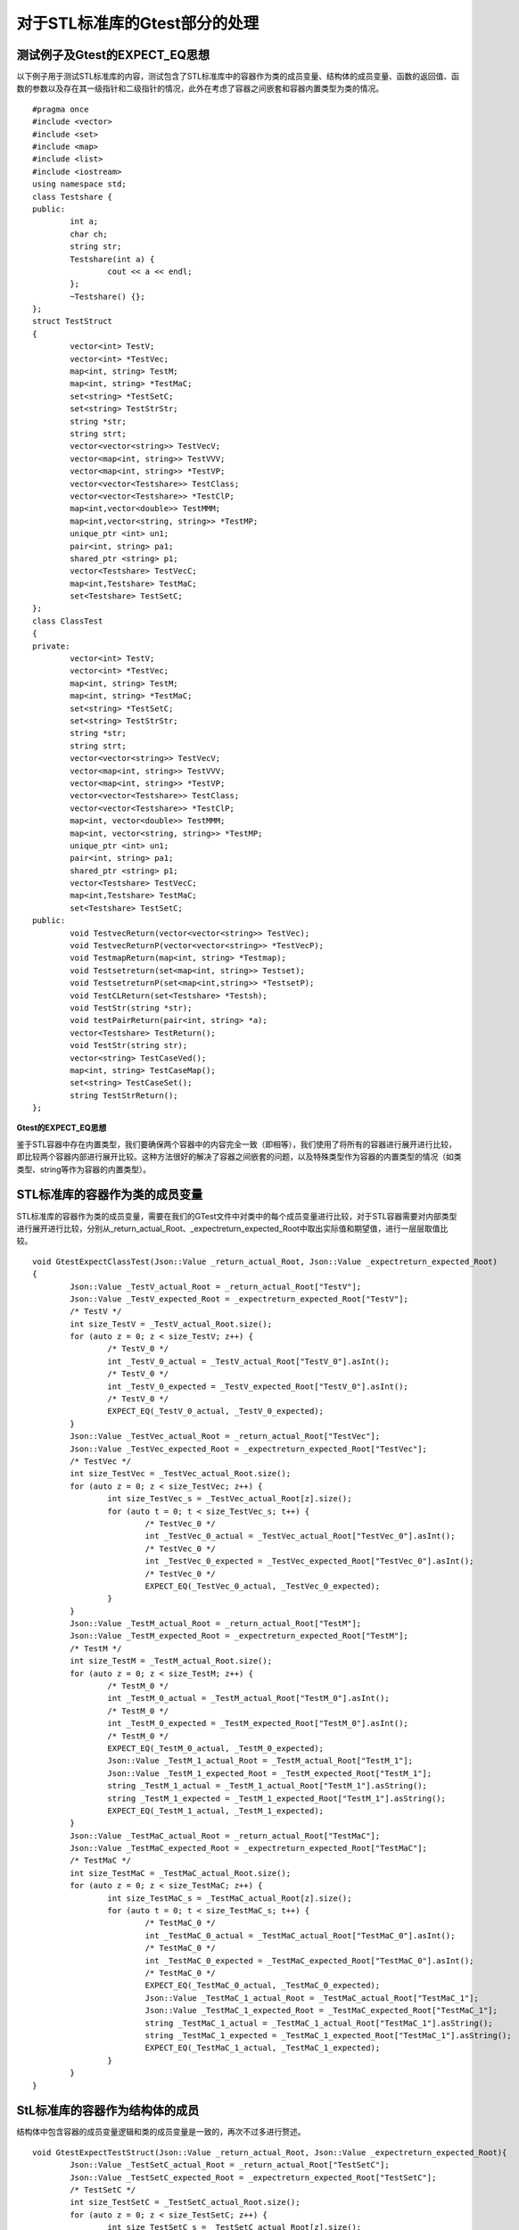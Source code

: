 对于STL标准库的Gtest部分的处理
=============

测试例子及Gtest的EXPECT_EQ思想
-----------------------

以下例子用于测试STL标准库的内容，测试包含了STL标准库中的容器作为类的成员变量、结构体的成员变量、函数的返回值、函数的参数以及存在其一级指针和二级指针的情况，此外在考虑了容器之间嵌套和容器内置类型为类的情况。
 
::

	#pragma once
	#include <vector>
	#include <set>
	#include <map>
	#include <list>
	#include <iostream>
	using namespace std;
	class Testshare {
	public:
		int a;
		char ch;
		string str;
		Testshare(int a) {
			cout << a << endl;
		};
		~Testshare() {};
	};
	struct TestStruct
	{
		vector<int> TestV;
		vector<int> *TestVec;
		map<int, string> TestM;
		map<int, string> *TestMaC;
		set<string> *TestSetC;
		set<string> TestStrStr;
		string *str;
		string strt;
		vector<vector<string>> TestVecV;
		vector<map<int, string>> TestVVV;
		vector<map<int, string>> *TestVP;
		vector<vector<Testshare>> TestClass;
		vector<vector<Testshare>> *TestClP;
		map<int,vector<double>> TestMMM;
		map<int,vector<string, string>> *TestMP;
		unique_ptr <int> un1;
		pair<int, string> pa1;
		shared_ptr <string> p1;
		vector<Testshare> TestVecC;
		map<int,Testshare> TestMaC;
		set<Testshare> TestSetC;
	};
	class ClassTest
	{
	private:
		vector<int> TestV;
		vector<int> *TestVec;
		map<int, string> TestM;
		map<int, string> *TestMaC;
		set<string> *TestSetC;
		set<string> TestStrStr;
		string *str;
		string strt;
		vector<vector<string>> TestVecV;
		vector<map<int, string>> TestVVV;
		vector<map<int, string>> *TestVP;
		vector<vector<Testshare>> TestClass;
		vector<vector<Testshare>> *TestClP;
		map<int, vector<double>> TestMMM;
		map<int, vector<string, string>> *TestMP;
		unique_ptr <int> un1;
		pair<int, string> pa1;
		shared_ptr <string> p1;
		vector<Testshare> TestVecC;
		map<int,Testshare> TestMaC;
		set<Testshare> TestSetC;
	public:
		void TestvecReturn(vector<vector<string>> TestVec);
		void TestvecReturnP(vector<vector<string>> *TestVecP);
		void TestmapReturn(map<int, string> *Testmap);
		void Testsetreturn(set<map<int, string>> Testset);
		void TestsetreturnP(set<map<int,string>> *TestsetP);
		void TestCLReturn(set<Testshare> *Testsh);
		void TestStr(string *str);
		void testPairReturn(pair<int, string> *a);
		vector<Testshare> TestReturn();
		void TestStr(string str);
		vector<string> TestCaseVed();
		map<int, string> TestCaseMap();
		set<string> TestCaseSet();
		string TestStrReturn();
	};
	
	
**Gtest的EXPECT_EQ思想**

鉴于STL容器中存在内置类型，我们要确保两个容器中的内容完全一致（即相等），我们使用了将所有的容器进行展开进行比较，即比较两个容器内部进行展开比较。这种方法很好的解决了容器之间嵌套的问题，以及特殊类型作为容器的内置类型的情况（如类类型、string等作为容器的内置类型）。


STL标准库的容器作为类的成员变量
----------------------

STL标准库的容器作为类的成员变量，需要在我们的GTest文件中对类中的每个成员变量进行比较，对于STL容器需要对内部类型进行展开进行比较，分别从_return_actual_Root、_expectreturn_expected_Root中取出实际值和期望值，进行一层层取值比较。

::

	void GtestExpectClassTest(Json::Value _return_actual_Root, Json::Value _expectreturn_expected_Root)
	{
		Json::Value _TestV_actual_Root = _return_actual_Root["TestV"];
		Json::Value _TestV_expected_Root = _expectreturn_expected_Root["TestV"];
		/* TestV */
		int size_TestV = _TestV_actual_Root.size();
		for (auto z = 0; z < size_TestV; z++) {
			/* TestV_0 */
			int _TestV_0_actual = _TestV_actual_Root["TestV_0"].asInt();
			/* TestV_0 */
			int _TestV_0_expected = _TestV_expected_Root["TestV_0"].asInt();
			/* TestV_0 */
			EXPECT_EQ(_TestV_0_actual, _TestV_0_expected);
		}
		Json::Value _TestVec_actual_Root = _return_actual_Root["TestVec"];
		Json::Value _TestVec_expected_Root = _expectreturn_expected_Root["TestVec"];
		/* TestVec */
		int size_TestVec = _TestVec_actual_Root.size();
		for (auto z = 0; z < size_TestVec; z++) {
			int size_TestVec_s = _TestVec_actual_Root[z].size();
			for (auto t = 0; t < size_TestVec_s; t++) {
				/* TestVec_0 */
				int _TestVec_0_actual = _TestVec_actual_Root["TestVec_0"].asInt();
				/* TestVec_0 */
				int _TestVec_0_expected = _TestVec_expected_Root["TestVec_0"].asInt();
				/* TestVec_0 */
				EXPECT_EQ(_TestVec_0_actual, _TestVec_0_expected);
			}
		}
		Json::Value _TestM_actual_Root = _return_actual_Root["TestM"];
		Json::Value _TestM_expected_Root = _expectreturn_expected_Root["TestM"];
		/* TestM */
		int size_TestM = _TestM_actual_Root.size();
		for (auto z = 0; z < size_TestM; z++) {
			/* TestM_0 */
			int _TestM_0_actual = _TestM_actual_Root["TestM_0"].asInt();
			/* TestM_0 */
			int _TestM_0_expected = _TestM_expected_Root["TestM_0"].asInt();
			/* TestM_0 */
			EXPECT_EQ(_TestM_0_actual, _TestM_0_expected);
			Json::Value _TestM_1_actual_Root = _TestM_actual_Root["TestM_1"];
			Json::Value _TestM_1_expected_Root = _TestM_expected_Root["TestM_1"];
			string _TestM_1_actual = _TestM_1_actual_Root["TestM_1"].asString();
			string _TestM_1_expected = _TestM_1_expected_Root["TestM_1"].asString();
			EXPECT_EQ(_TestM_1_actual, _TestM_1_expected);
		}
		Json::Value _TestMaC_actual_Root = _return_actual_Root["TestMaC"];
		Json::Value _TestMaC_expected_Root = _expectreturn_expected_Root["TestMaC"];
		/* TestMaC */
		int size_TestMaC = _TestMaC_actual_Root.size();
		for (auto z = 0; z < size_TestMaC; z++) {
			int size_TestMaC_s = _TestMaC_actual_Root[z].size();
			for (auto t = 0; t < size_TestMaC_s; t++) {
				/* TestMaC_0 */
				int _TestMaC_0_actual = _TestMaC_actual_Root["TestMaC_0"].asInt();
				/* TestMaC_0 */
				int _TestMaC_0_expected = _TestMaC_expected_Root["TestMaC_0"].asInt();
				/* TestMaC_0 */
				EXPECT_EQ(_TestMaC_0_actual, _TestMaC_0_expected);
				Json::Value _TestMaC_1_actual_Root = _TestMaC_actual_Root["TestMaC_1"];
				Json::Value _TestMaC_1_expected_Root = _TestMaC_expected_Root["TestMaC_1"];
				string _TestMaC_1_actual = _TestMaC_1_actual_Root["TestMaC_1"].asString();
				string _TestMaC_1_expected = _TestMaC_1_expected_Root["TestMaC_1"].asString();
				EXPECT_EQ(_TestMaC_1_actual, _TestMaC_1_expected);
			}
		}
	}


StL标准库的容器作为结构体的成员
----------------------

结构体中包含容器的成员变量逻辑和类的成员变量是一致的，再次不过多进行赘述。

::

	void GtestExpectTestStruct(Json::Value _return_actual_Root, Json::Value _expectreturn_expected_Root){
		Json::Value _TestSetC_actual_Root = _return_actual_Root["TestSetC"];
		Json::Value _TestSetC_expected_Root = _expectreturn_expected_Root["TestSetC"];
		/* TestSetC */
		int size_TestSetC = _TestSetC_actual_Root.size();
		for (auto z = 0; z < size_TestSetC; z++) {
			int size_TestSetC_s = _TestSetC_actual_Root[z].size();
			for (auto t = 0; t < size_TestSetC_s; t++) {
				string _TestSetC_0_actual = _return_actual_Root["TestSetC_0"].asString();
				string _TestSetC_0_expected = _expectreturn_expected_Root["TestSetC_0"].asString();
				EXPECT_EQ(_TestSetC_0_actual, _TestSetC_0_expected);
			}
		}
		Json::Value _TestStrStr_actual_Root = _return_actual_Root["TestStrStr"];
		Json::Value _TestStrStr_expected_Root = _expectreturn_expected_Root["TestStrStr"];
		/* TestStrStr */
		int size_TestStrStr = _TestStrStr_actual_Root.size();
		for (auto z = 0; z < size_TestStrStr; z++) {
			string _TestStrStr_0_actual = _return_actual_Root["TestStrStr_0"].asString();
			string _TestStrStr_0_expected = _expectreturn_expected_Root["TestStrStr_0"].asString();
			EXPECT_EQ(_TestStrStr_0_actual, _TestStrStr_0_expected);
		}
		string _str_actual = _return_actual_Root["str"].asString();
		string _str_expected = _expectreturn_expected_Root["str"].asString();
		EXPECT_EQ(_str_actual, _str_expected);
		string _strt_actual = _return_actual_Root["strt"].asString();
		string _strt_expected = _expectreturn_expected_Root["strt"].asString();
		EXPECT_EQ(_strt_actual, _strt_expected);
		Json::Value _TestVecV_actual_Root = _return_actual_Root["TestVecV"];
		Json::Value _TestVecV_expected_Root = _expectreturn_expected_Root["TestVecV"];
		/* TestVecV */
		int size_TestVecV = _TestVecV_actual_Root.size();
		for (auto z = 0; z < size_TestVecV; z++) {
			/* TestVecV_0 */
			int size_TestVecV_0 = _TestVecV_actual_Root.size();
			for (auto z = 0; z < size_TestVecV_0; z++) {
				string _TestVecV_0_0_actual = _return_actual_Root["TestVecV_0_0"].asString();
				string _TestVecV_0_0_expected = _expectreturn_expected_Root["TestVecV_0_0"].asString();
				EXPECT_EQ(_TestVecV_0_0_actual, _TestVecV_0_0_expected);
			}
		}
		Json::Value _TestVVV_actual_Root = _return_actual_Root["TestVVV"];
		Json::Value _TestVVV_expected_Root = _expectreturn_expected_Root["TestVVV"];
		/* TestVVV */
		int size_TestVVV = _TestVVV_actual_Root.size();
		for (auto z = 0; z < size_TestVVV; z++) {
			/* TestVVV_0 */
			int size_TestVVV_0 = _TestVVV_actual_Root.size();
			for (auto z = 0; z < size_TestVVV_0; z++) {
				/* TestVVV_0_0 */
				int _TestVVV_0_0_actual = _TestVVV_0_actual_Root["TestVVV_0_0"].asInt();
				/* TestVVV_0_0 */
				int _TestVVV_0_0_expected = _TestVVV_0_expected_Root["TestVVV_0_0"].asInt();
				/* TestVVV_0_0 */
				EXPECT_EQ(_TestVVV_0_0_actual, _TestVVV_0_0_expected);
				string _TestVVV_0_1_actual = _return_actual_Root["TestVVV_0_1"].asString();
				string _TestVVV_0_1_expected = _expectreturn_expected_Root["TestVVV_0_1"].asString();
				EXPECT_EQ(_TestVVV_0_1_actual, _TestVVV_0_1_expected);
			}
		}
	}


STL作为函数返回值
----------------------

当存在容器作为函数的返回值时，我们需要对函数的返回值进行GTest的比较，我们是从相应的Json的文件中取出对应的实际值和期望值，然后进行比较。

::

	TEST_F(GtestClassTest, DriverClassTestTestcharReturnda7)
	{
		const char* jsonFilePath = "drivervalue/ClassTest/TestcharReturnda7.json";
		Json::Value Root;
		Json::Reader _reader;
		std::ifstream _ifs(jsonFilePath);
		_reader.parse(_ifs, Root);
		for (int i = 0; i < CLASSTEST_TESTCHARRETURNDA7_TIMES; i++) {
			driverClassTest->DriverClassTestTestcharReturnda7(i);
			Json::Value _TestcharReturnda7_Root = Root["TestcharReturnda7" + std::to_string(i)];
			/* return */
			std::string _return_actualStr = _TestcharReturnda7_actual_Root["return"].asString();
			char _return_actual = _return_actualStr[0];
			/* return */
			std::string _return_expectedStr = _TestcharReturnda7_expected_Root["expectreturn"].asString();
			char _return_expected = _return_expectedStr[0];
			/* return_expected */
			EXPECT_EQ(_return_expected, _return_actual);
		}
	}
	TEST_F(GtestClassTest, DriverClassTestTestEnumCase8)
	{
		const char* jsonFilePath = "drivervalue/ClassTest/TestEnumCase8.json";
		Json::Value Root;
		Json::Reader _reader;
		std::ifstream _ifs(jsonFilePath);
		_reader.parse(_ifs, Root);
		for (int i = 0; i < CLASSTEST_TESTENUMCASE8_TIMES; i++) {
			driverClassTest->DriverClassTestTestEnumCase8(i);
			Json::Value _TestEnumCase8_Root = Root["TestEnumCase8" + std::to_string(i)];
			/* return */
			int _return_actual = _TestEnumCase8_actual_Root["return"].asInt();
			/* return */
			int _return_expected = _TestEnumCase8_expected_Root["expectreturn"].asInt();
			/* return */
			EXPECT_EQ(_return_actual, _return_expected);
		}
	}

	TEST_F(GtestClassTest, DriverClassTestTestIntretrun9)
	{
		const char* jsonFilePath = "drivervalue/ClassTest/TestIntretrun9.json";
		Json::Value Root;
		Json::Reader _reader;
		std::ifstream _ifs(jsonFilePath);
		_reader.parse(_ifs, Root);
		for (int i = 0; i < CLASSTEST_TESTINTRETRUN9_TIMES; i++) {
			driverClassTest->DriverClassTestTestIntretrun9(i);
			Json::Value _TestIntretrun9_Root = Root["TestIntretrun9" + std::to_string(i)];
			/* return */
			int _return_actual = _TestIntretrun9_actual_Root["return"].asInt();
			/* return */
			int _return_expected = _TestIntretrun9_expected_Root["expectreturn"].asInt();
			/* return */
			EXPECT_EQ(_return_actual, _return_expected);
		}
	}


STL作为函数参数
----------------------

::

	int DriverClassTest::DriverClassTestTestCLReturn5(int times)
	{
		TestCLReturn5Times = times;
		/* Root is the json object of the value file.TestCLReturn5_Root is function.TestCLReturn5 is json object.  */

		const char* jsonFilePath = "drivervalue/ClassTest/TestCLReturn5.json";
		Json::Value Root;
		Json::Reader _reader;
		std::ifstream _ifs(jsonFilePath);
		_reader.parse(_ifs, Root);
		Json::Value _TestCLReturn5_Root = Root["TestCLReturn5" + std::to_string(times)];
		/*It is the 1 parameter: Testsh    TestCLReturn5
		 *
		 * Parameters of the prototype:set<Testshare> *Testsh     
		 */
		
		Json::Value _Testsh_RootArr = _TestCLReturn5_Root["Testsh"];
		set<Testshare>* _Testsh = new set<Testshare>();
		int _Testsh_size = _Testsh_RootArr.size();
		for (int Testsh_row = 0; Testsh_row < _Testsh_size; Testsh_row++) {
			Json::Value _Testsh_Root = _Testsh_RootArr[Testsh_row];
		
			Json::Value _Testsh_0Testsh_0_Root = _Testsh_Root["Testsh_0"];
			/* a */
			int _Testsh_0a = _Testsh_0Testsh_0_Root["a"].asInt();
		
			/* ch */
			std::string _Testsh_0chStr = _Testsh_0Testsh_0_Root["ch"].asString();
			char _Testsh_0ch = _Testsh_0chStr[0];
		
			string _Testsh_0str = _Testsh_0Testsh_0_Root["str"].asString();
		
			Testshare _Testsh_0(_Testsh_0a, _Testsh_0ch, _Testsh_0str, false);
		}
		//The Function of Class    Call
		_ClassTest->TestCLReturn(_Testsh);    
		return 0;
	}
	/* Parameterized function processing,Root is the json for this file,Times is the number of tests 

	 * The function prototype: 

	* void TestStr(std::string *str)
		  */
	  int DriverClassTest::DriverClassTestTestStr6(int times)
	  {
	  TestStr6Times = times;
	  /* Root is the json object of the value file.TestStr6_Root is function.TestStr6 is json object.  */

	  const char* jsonFilePath = "drivervalue/ClassTest/TestStr6.json";
	  Json::Value Root;
	  Json::Reader _reader;
	  std::ifstream _ifs(jsonFilePath);
	  _reader.parse(_ifs, Root);
	  Json::Value _TestStr6_Root = Root["TestStr6" + std::to_string(times)];
	  /*It is the 1 parameter: str    TestStr6
	   *

	   * Parameters of the prototype:std::string *str     
		 */

	  std::string* _str = new std::string(_TestStr6_Root["str"].asString());

	  //The Function of Class    Call
	  _ClassTest->TestStr(_str);

	  return 0;
	  }


处理STL的一级指针、二级指针
----------------------

对于STL容器中的一级指针我们视其为一维数组，进行数组的展开比较，在每一层的数组中进行容器的展开比较，即将容器的内置类型进行展开，与上面的逻辑是相同的。

::

	void GtestExpectClassTestPoint(Json::Value ClassTestreturn_actual_Root, Json::Value ClassTestexpectreturn_expected_Root)
	{
		int W_index_return = ClassTestreturn_actual_Root.size();
		int W_index_expectreturn = ClassTestexpectreturn_expected_Root.size();
		if (W_index_return == W_index_expectreturn && W_index_expectreturn != 0) {
			for (int i = 0; i < W_index_expectreturn; i++) {
				Json::Value _return_actual_Root = ClassTestreturn_actual_Root[i];
				Json::Value _expectreturn_expected_Root = ClassTestexpectreturn_expected_Root[i];
				Json::Value _TestV_actual_Root = _return_actual_Root["TestV"];
				Json::Value _TestV_expected_Root = _expectreturn_expected_Root["TestV"];
				/* TestV */
				int size_TestV = _TestV_actual_Root.size();
				for (auto z = 0; z < size_TestV; z++) {
		
					/* TestV_0 */
					int _TestV_0_actual = _TestV_actual_Root["TestV_0"].asInt();
					/* TestV_0 */
					int _TestV_0_expected = _TestV_expected_Root["TestV_0"].asInt();
					/* TestV_0 */
					EXPECT_EQ(_TestV_0_actual, _TestV_0_expected);
				}
		
				Json::Value _TestVec_actual_Root = _return_actual_Root["TestVec"];
				Json::Value _TestVec_expected_Root = _expectreturn_expected_Root["TestVec"];
				/* TestVec */
				int size_TestVec = _TestVec_actual_Root.size();
				for (auto z = 0; z < size_TestVec; z++) {
					int size_TestVec_s = _TestVec_actual_Root[z].size();
					for (auto t = 0; t < size_TestVec_s; t++) {
		
						/* TestVec_0 */
						int _TestVec_0_actual = _TestVec_actual_Root["TestVec_0"].asInt();
						/* TestVec_0 */
						int _TestVec_0_expected = _TestVec_expected_Root["TestVec_0"].asInt();
						/* TestVec_0 */
						EXPECT_EQ(_TestVec_0_actual, _TestVec_0_expected);
					}
				}
		
				Json::Value _TestM_actual_Root = _return_actual_Root["TestM"];
				Json::Value _TestM_expected_Root = _expectreturn_expected_Root["TestM"];
				/* TestM */
				int size_TestM = _TestM_actual_Root.size();
				for (auto z = 0; z < size_TestM; z++) {
		
					/* TestM_0 */
					int _TestM_0_actual = _TestM_actual_Root["TestM_0"].asInt();
					/* TestM_0 */
					int _TestM_0_expected = _TestM_expected_Root["TestM_0"].asInt();
					/* TestM_0 */
					EXPECT_EQ(_TestM_0_actual, _TestM_0_expected);
		
					Json::Value _TestM_1_actual_Root = _TestM_actual_Root["TestM_1"];
					Json::Value _TestM_1_expected_Root = _TestM_expected_Root["TestM_1"];
		
					string _TestM_1_actual = _TestM_1_actual_Root["TestM_1"].asString();
					string _TestM_1_expected = _TestM_1_expected_Root["TestM_1"].asString();
					EXPECT_EQ(_TestM_1_actual, _TestM_1_expected);
				}
	}


特殊情况
----------------------

当一些特殊类型作为容器的内置类型时，我们有不同的处理方式（暂时存在string、类类型后续会支持更多）。

**string**

string类型本身是容器，但它的比较是不需要进行展开的，我们是直接进行转化为string类型，即直接进行字符串比较。

**class（类类型）**

两个类之间是无法直接比较的，我们的处理方法是对类进行展开，比较类中的成员变量的值是否相同，对于类我们生成相应的成员变量比较的函数，当容器中出现类类型时，调用相应的函数比较函数即可。
